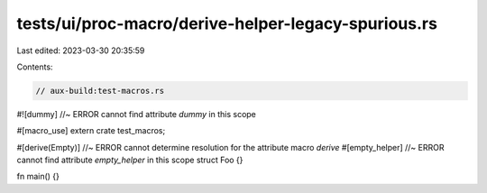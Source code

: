 tests/ui/proc-macro/derive-helper-legacy-spurious.rs
====================================================

Last edited: 2023-03-30 20:35:59

Contents:

.. code-block:: rs

    // aux-build:test-macros.rs

#![dummy] //~ ERROR cannot find attribute `dummy` in this scope

#[macro_use]
extern crate test_macros;

#[derive(Empty)] //~ ERROR cannot determine resolution for the attribute macro `derive`
#[empty_helper] //~ ERROR cannot find attribute `empty_helper` in this scope
struct Foo {}

fn main() {}


